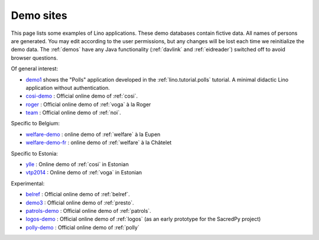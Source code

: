 .. _demos:

==========
Demo sites
==========

This page lists some examples of Lino applications.  These demo
databases contain fictive data.  All names of persons are generated.
You may edit according to the user permissions, but any changes will
be lost each time we reinitialize the demo data.  The :ref:`demos`
have any Java functionality (:ref:`davlink` and :ref:`eidreader`)
switched off to avoid browser questions.

.. _belref: http://belref.lino-framework.org
.. _demo1: http://demo1.lino-framework.org
.. _demo3: http://demo3.lino-framework.org
.. _welfare-demo: http://welfare-demo.lino-framework.org
.. _welfare-demo-fr: http://welfare-demo-fr.lino-framework.org
.. _logos-demo: http://logos-demo.lino-framework.org
.. _polly-demo: http://polly-demo.lino-framework.org
.. _patrols-demo: http://patrols-demo.lino-framework.org
.. _cosi-demo: http://cosi-demo.lino-framework.org
.. _roger: http://roger.lino-framework.org
.. _ylle: http://ylle.lino-framework.org
.. _vtp2014: http://vtp2014.lino-framework.org
.. _team: http://team.lino-framework.org/


Of general interest:

- demo1_ shows the "Polls" application developed in the
  :ref:`lino.tutorial.polls` tutorial. A minimal didactic Lino
  application without authentication.
- cosi-demo_ :    Official online demo of :ref:`cosi`.
- roger_ :  Official online demo of :ref:`voga` à la Roger
- team_ : Official online demo of :ref:`noi`.

Specific to Belgium:

- welfare-demo_ : online demo of :ref:`welfare` à la Eupen
- welfare-demo-fr_ : online demo of :ref:`welfare` à la Châtelet

Specific to Estonia:

- ylle_       :   Online demo of :ref:`cosi` in Estonian
- vtp2014_    :   Online demo of :ref:`voga` in Estonian

Experimental:

- belref_ : Official online demo of :ref:`belref`.
- demo3_ : Official online demo of :ref:`presto`.
- patrols-demo_ : Official online demo of :ref:`patrols`.
- logos-demo_ : Official online demo of :ref:`logos` (as an early
  prototype for the SacredPy project)
- polly-demo_ : Official online demo of :ref:`polly` 
    

